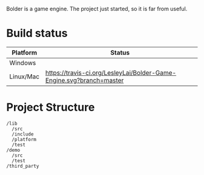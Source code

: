 #+TODO: TODO STARTED | DONE CANCELED
#+PRIORITIES: A C B

Bolder is a game engine. The project just started, so it is far from useful.

* Build status
| Platform  | Status                                                                       |
|-----------+------------------------------------------------------------------------------|
| Windows   | [[https://ci.appveyor.com/project/LesleyLai/bolder-game-engine][https://ci.appveyor.com/api/projects/status/LesleyLai/bolder-game-engine.png]] |
| Linux/Mac | [[https://travis-ci.org/LesleyLai/Bolder-Game-Engine][https://travis-ci.org/LesleyLai/Bolder-Game-Engine.svg?branch=master]]         |


* Project Structure

#+begin_example
/lib
  /src
  /include
  /platform
  /test
/demo
  /src
  /test
/third_party
#+end_example

